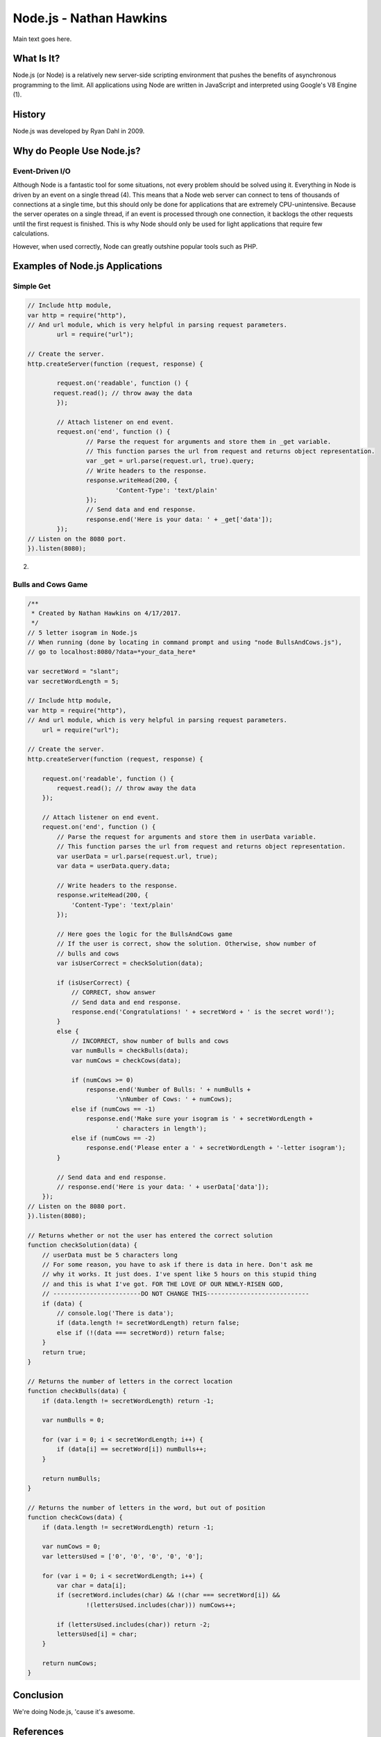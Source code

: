 Node.js - Nathan Hawkins
========================

.. image:: img/nodejs_title.png
	:align: center

Main text goes here.

What Is It?
-----------
Node.js (or Node) is a relatively new server-side scripting environment that pushes the benefits of asynchronous programming to the limit. All applications using Node are written in JavaScript and interpreted using Google's V8 Engine (1).

History
-------
Node.js was developed by Ryan Dahl in 2009. 

Why do People Use Node.js?
---------------------
Event-Driven I/O
~~~~~~~~~~~~~~~~
Although Node is a fantastic tool for some situations, not every problem should be solved using it. Everything in Node is driven by an event on a single thread (4). This means that a Node web server can connect to tens of thousands of connections at a single time, but this should only be done for applications that are extremely CPU-unintensive. Because the server operates on a single thread, if an event is processed through one connection, it backlogs the other requests until the first request is finished. This is why Node should only be used for light applications that require few calculations.

However, when used correctly, Node can greatly outshine popular tools such as PHP. 

Examples of Node.js Applications
--------------------------------
Simple Get
~~~~~~~~~~
.. code-block :: JavaScript

	// Include http module, 
	var http = require("http"), 
	// And url module, which is very helpful in parsing request parameters. 
		url = require("url"); 

	// Create the server. 
	http.createServer(function (request, response) { 

		request.on('readable', function () {
	       request.read(); // throw away the data
	  	});

		// Attach listener on end event. 
		request.on('end', function () { 
			// Parse the request for arguments and store them in _get variable. 
			// This function parses the url from request and returns object representation. 
			var _get = url.parse(request.url, true).query; 
			// Write headers to the response. 
			response.writeHead(200, { 
				'Content-Type': 'text/plain' 
			}); 
			// Send data and end response. 
			response.end('Here is your data: ' + _get['data']); 
		}); 
	// Listen on the 8080 port. 
	}).listen(8080);

(2)

Bulls and Cows Game
~~~~~~~~~~~~~~~~~~~
.. code-block :: JavaScript

	/**
	 * Created by Nathan Hawkins on 4/17/2017.
	 */
	// 5 letter isogram in Node.js
	// When running (done by locating in command prompt and using "node BullsAndCows.js"),
	// go to localhost:8080/?data=*your_data_here*

	var secretWord = "slant";
	var secretWordLength = 5;

	// Include http module,
	var http = require("http"),
	// And url module, which is very helpful in parsing request parameters.
	    url = require("url");

	// Create the server.
	http.createServer(function (request, response) {

	    request.on('readable', function () {
	        request.read(); // throw away the data
	    });

	    // Attach listener on end event.
	    request.on('end', function () {
	        // Parse the request for arguments and store them in userData variable.
	        // This function parses the url from request and returns object representation.
	        var userData = url.parse(request.url, true);
	        var data = userData.query.data;

	        // Write headers to the response.
	        response.writeHead(200, {
	            'Content-Type': 'text/plain'
	        });

	        // Here goes the logic for the BullsAndCows game
	        // If the user is correct, show the solution. Otherwise, show number of
	        // bulls and cows
	        var isUserCorrect = checkSolution(data);

	        if (isUserCorrect) {
	            // CORRECT, show answer
	            // Send data and end response.
	            response.end('Congratulations! ' + secretWord + ' is the secret word!');
	        }
	        else {
	            // INCORRECT, show number of bulls and cows
	            var numBulls = checkBulls(data);
	            var numCows = checkCows(data);

	            if (numCows >= 0)
	            	response.end('Number of Bulls: ' + numBulls + 
	            		'\nNumber of Cows: ' + numCows);
	            else if (numCows == -1)
	            	response.end('Make sure your isogram is ' + secretWordLength + 
	            		' characters in length');
	            else if (numCows == -2)
	            	response.end('Please enter a ' + secretWordLength + '-letter isogram');
	        }

	        // Send data and end response.
	        // response.end('Here is your data: ' + userData['data']);
	    });
	// Listen on the 8080 port.
	}).listen(8080);

	// Returns whether or not the user has entered the correct solution
	function checkSolution(data) {
	    // userData must be 5 characters long
	    // For some reason, you have to ask if there is data in here. Don't ask me
	    // why it works. It just does. I've spent like 5 hours on this stupid thing
	    // and this is what I've got. FOR THE LOVE OF OUR NEWLY-RISEN GOD, 
	    // ------------------------DO NOT CHANGE THIS----------------------------
	    if (data) {
	    	// console.log('There is data');
	    	if (data.length != secretWordLength) return false;
	    	else if (!(data === secretWord)) return false;
	    }
	    return true;
	}

	// Returns the number of letters in the correct location
	function checkBulls(data) {
	    if (data.length != secretWordLength) return -1;

	    var numBulls = 0;

	    for (var i = 0; i < secretWordLength; i++) {
	        if (data[i] == secretWord[i]) numBulls++;
	    }

	    return numBulls;
	}

	// Returns the number of letters in the word, but out of position
	function checkCows(data) {
	    if (data.length != secretWordLength) return -1;

	    var numCows = 0;
	    var lettersUsed = ['0', '0', '0', '0', '0'];

	    for (var i = 0; i < secretWordLength; i++) {
	        var char = data[i];
	        if (secretWord.includes(char) && !(char === secretWord[i]) &&
	        	!(lettersUsed.includes(char))) numCows++;

	        if (lettersUsed.includes(char)) return -2;
	        lettersUsed[i] = char;
	    }

	    return numCows;
	}

Conclusion
----------

We're doing Node.js, 'cause it's awesome.

References
----------
1 - http://blog.training.com/2016/09/about-nodejs-and-why-you-should-add.html
2 - https://code.tutsplus.com/tutorials/nodejs-for-beginners--net-26314
3 - https://nodejs.org/en/
4 - https://www.toptal.com/nodejs/why-the-hell-would-i-use-node-js
5 - https://developers.google.com/v8/